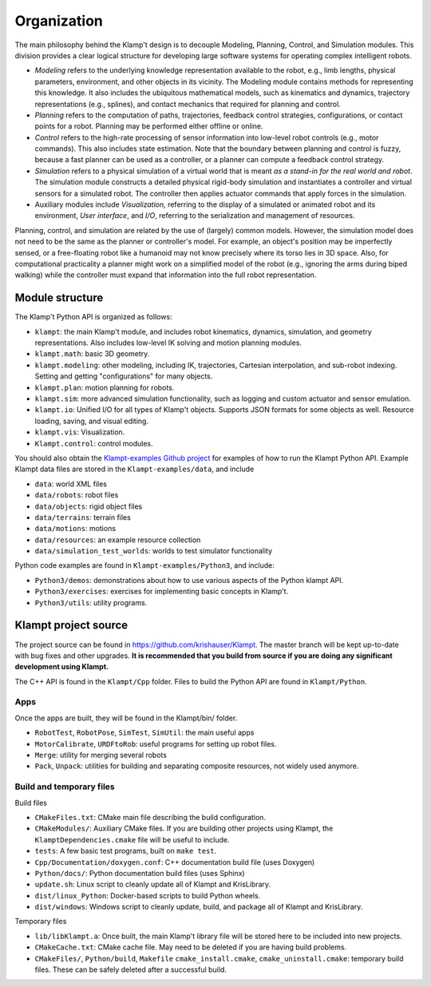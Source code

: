 Organization
============================

The main philosophy behind the Klamp't design is to decouple Modeling,
Planning, Control, and Simulation modules. This division provides a
clear logical structure for developing large software systems for
operating complex intelligent robots.

-  *Modeling* refers to the underlying knowledge representation
   available to the robot, e.g., limb lengths, physical parameters,
   environment, and other objects in its vicinity. The Modeling module
   contains methods for representing this knowledge. It also includes
   the ubiquitous mathematical models, such as kinematics and dynamics,
   trajectory representations (e.g., splines), and contact mechanics
   that required for planning and control.
-  *Planning* refers to the computation of paths, trajectories, feedback
   control strategies, configurations, or contact points for a robot.
   Planning may be performed either offline or online.
-  *Control* refers to the high-rate processing of sensor information
   into low-level robot controls (e.g., motor commands). This also
   includes state estimation. Note that the boundary between planning
   and control is fuzzy, because a fast planner can be used as a
   controller, or a planner can compute a feedback control strategy.
-  *Simulation* refers to a physical simulation of a virtual world that
   is meant *as a stand-in for the real world and robot*. The simulation
   module constructs a detailed physical rigid-body simulation and
   instantiates a controller and virtual sensors for a simulated robot.
   The controller then applies actuator commands that apply forces in
   the simulation.
-  Auxiliary modules include *Visualization,* referring to the display
   of a simulated or animated robot and its environment, *User
   interface*, and *I/O*, referring to the serialization and management
   of resources.

|Organization of library|

Planning, control, and simulation are related by the use of (largely)
common models. However, the simulation model does not need to be the
same as the planner or controller's model. For example, an object's
position may be imperfectly sensed, or a free-floating robot like a
humanoid may not know precisely where its torso lies in 3D space. Also,
for computational practicality a planner might work on a simplified
model of the robot (e.g., ignoring the arms during biped walking) while
the controller must expand that information into the full robot
representation.

Module structure
----------------------

The Klamp't Python API is organized as follows:


-  ``klampt``: the main Klamp't module, and includes robot
   kinematics, dynamics, simulation, and geometry representations. Also
   includes low-level IK solving and motion planning modules.
-  ``klampt.math``: basic 3D geometry.
-  ``klampt.modeling``: other modeling, including IK,
   trajectories, Cartesian interpolation, and sub-robot indexing.
   Setting and getting "configurations" for many objects.
-  ``klampt.plan``: motion planning for robots.
-  ``klampt.sim``: more advanced simulation functionality,
   such as logging and custom actuator and sensor emulation.
-  ``klampt.io``: Unified I/O for all types of Klamp't
   objects. Supports JSON formats for some objects as well. Resource
   loading, saving, and visual editing.
-  ``klampt.vis``: Visualization.
-  ``Klampt.control``: control modules.

You should also obtain the `Klampt-examples Github project <https://github.com/krishauser/Klampt-examples>`_ 
for examples of how to run the Klampt Python API.  Example Klampt data files are stored in the ``Klampt-examples/data``,
and include

- ``data``: world XML files
- ``data/robots``: robot files 
- ``data/objects``: rigid object files
- ``data/terrains``: terrain files
- ``data/motions``: motions
- ``data/resources``: an example resource collection
- ``data/simulation_test_worlds``: worlds to test simulator functionality

Python code examples are found in ``Klampt-examples/Python3``, and include:

-  ``Python3/demos``: demonstrations about how to use various
   aspects of the Python klampt API.
-  ``Python3/exercises``: exercises for implementing basic
   concepts in Klamp't.
-  ``Python3/utils``: utility programs.


Klampt project source
----------------------

The project source can be found in `https://github.com/krishauser/Klampt <https://github.com/krishauser/Klampt>`__.
The master branch will be kept up-to-date with bug fixes and other upgrades.
**It is recommended that you build from source if you are doing any significant development using Klampt.**

The C++ API is found in the ``Klampt/Cpp`` folder.  Files to build the Python API are found in ``Klampt/Python``.

Apps
~~~~

Once the apps are built, they will be found in the Klampt/bin/ folder.

-  ``RobotTest``, ``RobotPose``, ``SimTest``, ``SimUtil``: the main
   useful apps
-  ``MotorCalibrate``, ``URDFtoRob``: useful programs for setting up
   robot files.
-  ``Merge``: utility for merging several robots
-  ``Pack``, ``Unpack``: utilities for building and separating composite
   resources, not widely used anymore.

Build and temporary files
~~~~~~~~~~~~~~~~~~~~~~~~~

Build files

-  ``CMakeFiles.txt``: CMake main file describing the build
   configuration.
-  ``CMakeModules/``: Auxiliary CMake files.  If you are building other projects using Klampt, the ``KlamptDependencies.cmake``
   file will be useful to include.
-  ``tests``: A few basic test programs, built on ``make test``.
-  ``Cpp/Documentation/doxygen.conf``: C++ documentation build file (uses Doxygen)
-  ``Python/docs/``: Python documentation build files (uses Sphinx)
-  ``update.sh``: Linux script to cleanly update all of Klampt and
   KrisLibrary.
-  ``dist/linux_Python``: Docker-based scripts to build Python wheels.
-  ``dist/windows``: Windows script to cleanly update, build, and package all of Klampt and
   KrisLibrary.

Temporary files

-  ``lib/libKlampt.a``: Once built, the main Klamp't library file will be stored
   here to be included into new projects.
-  ``CMakeCache.txt``: CMake cache file. May need to be deleted if you
   are having build problems.
-  ``CMakeFiles/``, ``Python/build``, ``Makefile``
   ``cmake_install.cmake``, ``cmake_uninstall.cmake``: temporary build
   files. These can be safely deleted after a successful build.


.. |Organization of library| image:: _static/images/concepts-overview.png

